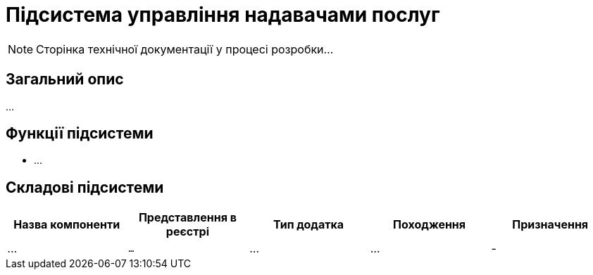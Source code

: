 = Підсистема управління надавачами послуг

[NOTE]
--
Сторінка технічної документації у процесі розробки...
--

== Загальний опис

...

== Функції підсистеми

* ...

== Складові підсистеми

|===
|Назва компоненти|Представлення в реєстрі|Тип додатка|Походження|Призначення

|_..._
|`...`
|...
|...
|-

|===